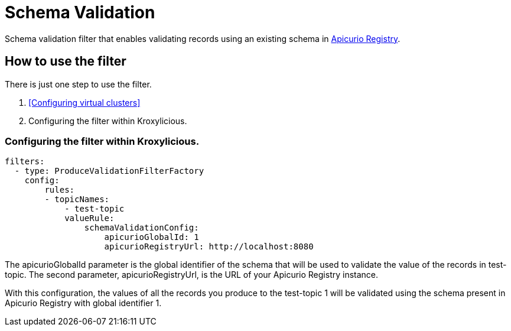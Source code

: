 // file included in the following:
//
// assembly-built-in-filters.adoc

[id='con-schema-validation-{context}']
= Schema Validation

[role="_abstract"]
Schema validation filter that enables validating records using an existing schema in https://www.apicur.io/registry/[Apicurio Registry].

== How to use the filter

There is just one step to use the filter.

1. <<Configuring virtual clusters>>
2. Configuring the filter within Kroxylicious.

=== Configuring the filter within Kroxylicious.

[source,yaml]
filters:
  - type: ProduceValidationFilterFactory
    config:
        rules:
        - topicNames:
            - test-topic
            valueRule:
                schemaValidationConfig:
                    apicurioGlobalId: 1
                    apicurioRegistryUrl: http://localhost:8080


The apicurioGlobalId parameter is the global identifier of the schema that will be used to validate the value of the records in test-topic. The second parameter, apicurioRegistryUrl, is the URL of your Apicurio Registry instance.

With this configuration, the values of all the records you produce to the test-topic 1 will be validated using the schema present in Apicurio Registry with global identifier 1.
